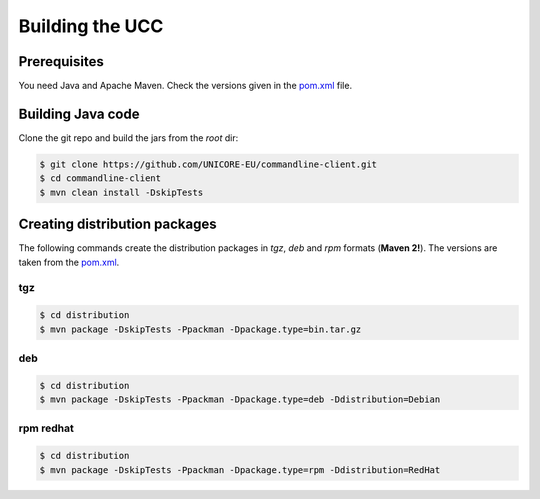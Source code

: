 .. _ucc-building:

Building the UCC
================

Prerequisites
-------------

You need Java and Apache Maven. 
Check the versions given in the `pom.xml 
<https://github.com/UNICORE-EU/commandline-client/blob/master/pom.xml>`_ file.

Building Java code 
------------------

Clone the git repo and build the jars from the *root* dir:

.. code:: console

 $ git clone https://github.com/UNICORE-EU/commandline-client.git
 $ cd commandline-client
 $ mvn clean install -DskipTests


Creating distribution packages
------------------------------

The following commands create the distribution packages
in *tgz*, *deb* and *rpm* formats (**Maven 2!**). The versions
are taken from the `pom.xml 
<https://github.com/UNICORE-EU/commandline-client/blob/master/pom.xml>`_.

tgz
~~~

.. code:: console

 $ cd distribution
 $ mvn package -DskipTests -Ppackman -Dpackage.type=bin.tar.gz
 
deb
~~~

.. code:: console

 $ cd distribution
 $ mvn package -DskipTests -Ppackman -Dpackage.type=deb -Ddistribution=Debian


rpm redhat
~~~~~~~~~~

.. code:: console

 $ cd distribution
 $ mvn package -DskipTests -Ppackman -Dpackage.type=rpm -Ddistribution=RedHat
